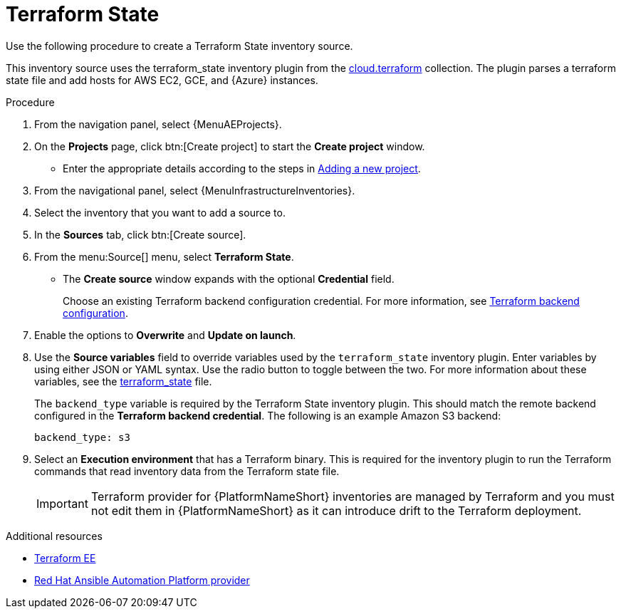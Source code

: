 :_mod-docs-content-type: PROCEDURE

[id="proc-controller-inv-source-terraform"]

// This Terraform module is for AAP 2.5

= Terraform State

[role="_abstract"]
Use the following procedure to create a Terraform State inventory source.

This inventory source uses the terraform_state inventory plugin from the link:https://console.redhat.com/ansible/automation-hub/repo/published/cloud/terraform/content/inventory/terraform_state/[cloud.terraform] collection. 
The plugin parses a terraform state file and add hosts for AWS EC2, GCE, and {Azure} instances.

.Procedure

. From the navigation panel, select {MenuAEProjects}.
. On the *Projects* page, click btn:[Create project] to start the *Create project* window.
** Enter the appropriate details according to the steps in xref:proc-controller-adding-a-project[Adding a new project].
. From the navigational panel, select {MenuInfrastructureInventories}.
. Select the inventory that you want to add a source to.
. In the *Sources* tab, click btn:[Create source].
. From the menu:Source[] menu, select *Terraform State*.
* The *Create source* window expands with the optional *Credential* field. 
+
Choose an existing Terraform backend configuration credential. For more information, see xref:ref-controller-credential-terraform[Terraform backend configuration].
. Enable the options to *Overwrite* and *Update on launch*.
. Use the *Source variables* field to override variables used by the `terraform_state` inventory plugin. 
Enter variables by using either JSON or YAML syntax. 
Use the radio button to toggle between the two. 
For more information about these variables, see the link:https://console.redhat.com/ansible/automation-hub/repo/published/cloud/terraform/content/inventory/terraform_state/[terraform_state] file.
+
The `backend_type` variable is required by the Terraform State inventory plugin. 
This should match the remote backend configured in the *Terraform backend credential*.
The following is an example Amazon S3 backend:
+
----
backend_type: s3
----
+
. Select an *Execution environment* that has a Terraform binary. 
This is required for the inventory plugin to run the Terraform commands that read inventory data from the Terraform state file.
+
[IMPORTANT]
====
Terraform provider for {PlatformNameShort} inventories are managed by Terraform and you must not edit them in {PlatformNameShort} as it can introduce drift to the Terraform deployment.
====

.Additional resources

* link:https://github.com/ansible-cloud/terraform_ee[Terraform EE] 
* link:https://registry.terraform.io/providers/ansible/aap/latest/docs[Red Hat Ansible Automation Platform provider]  
